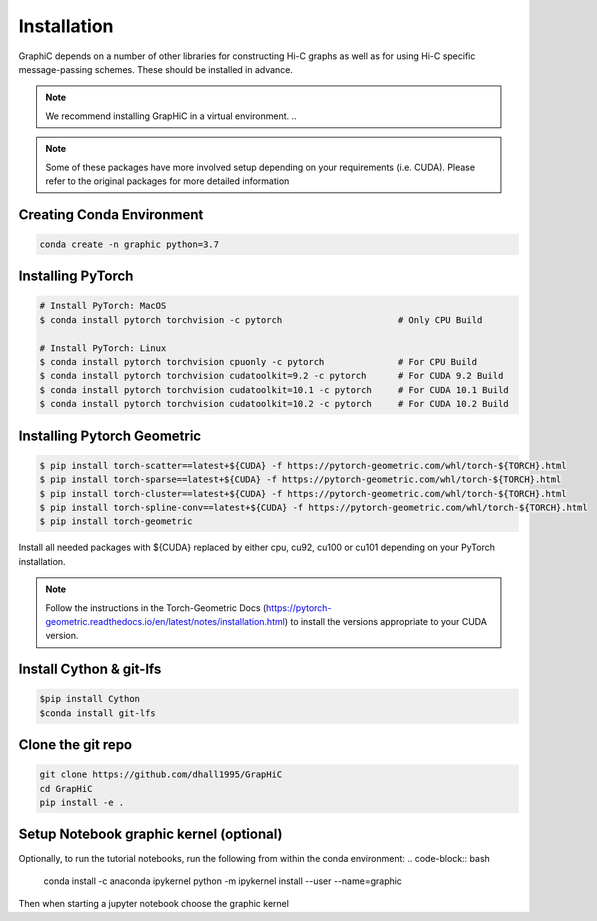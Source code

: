 Installation
============
GraphiC depends on a number of other libraries for constructing Hi-C graphs as well as for using Hi-C specific message-passing schemes. These should be installed in advance.

.. note::
    We recommend installing GrapHiC in a virtual environment.
    ..

.. note::
    Some of these packages have more involved setup depending on your requirements (i.e. CUDA). Please refer to the original packages for more detailed information
    
Creating Conda Environment
-----------------------------

.. code-block:: bash

    conda create -n graphic python=3.7

Installing PyTorch
------------------

.. code-block:: bash

    # Install PyTorch: MacOS
    $ conda install pytorch torchvision -c pytorch                      # Only CPU Build
    
    # Install PyTorch: Linux
    $ conda install pytorch torchvision cpuonly -c pytorch              # For CPU Build
    $ conda install pytorch torchvision cudatoolkit=9.2 -c pytorch      # For CUDA 9.2 Build
    $ conda install pytorch torchvision cudatoolkit=10.1 -c pytorch     # For CUDA 10.1 Build
    $ conda install pytorch torchvision cudatoolkit=10.2 -c pytorch     # For CUDA 10.2 Build

Installing Pytorch Geometric
------------------------------
.. code-block:: bash

    $ pip install torch-scatter==latest+${CUDA} -f https://pytorch-geometric.com/whl/torch-${TORCH}.html
    $ pip install torch-sparse==latest+${CUDA} -f https://pytorch-geometric.com/whl/torch-${TORCH}.html
    $ pip install torch-cluster==latest+${CUDA} -f https://pytorch-geometric.com/whl/torch-${TORCH}.html
    $ pip install torch-spline-conv==latest+${CUDA} -f https://pytorch-geometric.com/whl/torch-${TORCH}.html
    $ pip install torch-geometric

Install all needed packages with ${CUDA} replaced by either cpu, cu92, cu100 or cu101 depending on your PyTorch installation. 

.. note::
    Follow the instructions in the Torch-Geometric Docs (https://pytorch-geometric.readthedocs.io/en/latest/notes/installation.html) to install the versions appropriate to your CUDA version.

Install Cython & git-lfs
------------------------

.. code-block:: bash

     $pip install Cython
     $conda install git-lfs

Clone the git repo
------------------

.. code-block:: bash

    git clone https://github.com/dhall1995/GrapHiC
    cd GrapHiC
    pip install -e .


Setup Notebook graphic kernel (optional)
----------------------------------------
Optionally, to run the tutorial notebooks, run the following from within the conda environment:
.. code-block:: bash

    conda install -c anaconda ipykernel
    python -m ipykernel install --user --name=graphic
    
Then when starting a jupyter notebook choose the graphic kernel




